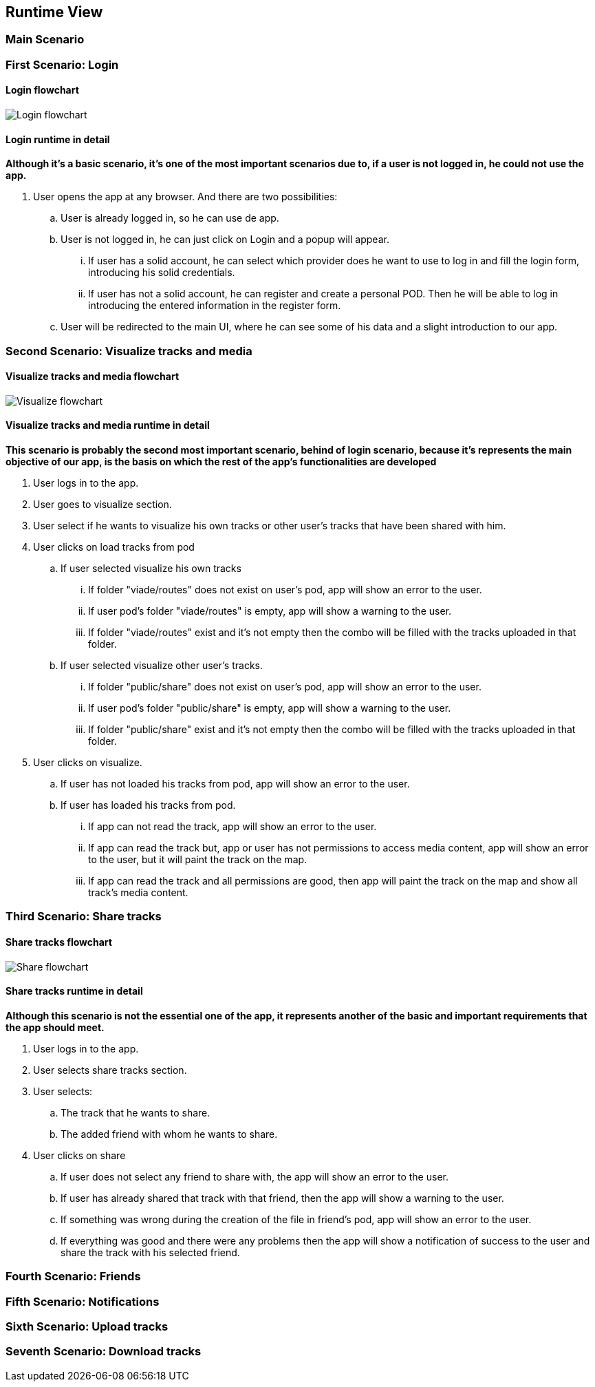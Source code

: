 [[section-runtime-view]]
== Runtime View
=== Main Scenario
=== First Scenario: Login
==== Login flowchart
****
image:Login_flowchart.png[]
****
==== Login runtime in detail

*Although it's a basic scenario, it's one of the most important scenarios due to, if a user is not logged in, he could not use the app.*

. User opens the app at any browser. And there are two possibilities:
.. User is already logged in, so he can use de app.
.. User is not logged in, he can just click on Login and a popup will appear.
... If user has a solid account, he can select which provider does he want to use to log in and fill the login form, introducing his solid credentials.
... If user has not a solid account, he can register and create a personal POD. Then he will be able to log in introducing the entered information in the register form.
.. User will be redirected to the main UI, where he can see some of his data and a slight introduction to our app.

=== Second Scenario: Visualize tracks and media
==== Visualize tracks and media flowchart
****
image:Visualize_flowchart.png[]
****
==== Visualize tracks and media runtime in detail

*This scenario is probably the second most important scenario, behind of login scenario, because it's represents the main objective of our app, is the basis on which the rest of the app's functionalities are developed*

. User logs in to the app.
. User goes to visualize section.
. User select if he wants to visualize his own tracks or other user's tracks that have been shared with him.
. User clicks on load tracks from pod
.. If user selected visualize his own tracks
... If folder "viade/routes" does not exist on user's pod, app will show an error to the user.
... If user pod's folder "viade/routes" is empty, app will show a warning to the user.
... If folder "viade/routes" exist and it's not empty then the combo will be filled with the tracks uploaded in that folder.
.. If user selected visualize other user's tracks.
... If folder "public/share" does not exist on user's pod, app will show an error to the user.
... If user pod's folder "public/share" is empty, app will show a warning to the user.
... If folder "public/share" exist and it's not empty then the combo will be filled with the tracks uploaded in that folder.
. User clicks on visualize.
.. If user has not loaded his tracks from pod, app will show an error to the user.
.. If user has loaded his tracks from pod.
... If app can not read the track, app will show an error to the user.
... If app can read the track but, app or user has not permissions to access media content, app will show an error to the user, but it will paint the track on the map.
... If app can read the track and all permissions are good, then app will paint the track on the map and show all track's media content.

=== Third Scenario: Share tracks
==== Share tracks flowchart
****
image:Share_flowchart.png[]
****

==== Share tracks runtime in detail

*Although this scenario is not the essential one of the app, it represents another of the basic and important requirements that the app should meet.*

. User logs in to the app.
. User selects share tracks section.
. User selects:
.. The track that he wants to share.
.. The added friend with whom he wants to share.
. User clicks on share
.. If user does not select any friend to share with, the app will show an error to the user.
.. If user has already shared that track with that friend, then the app will show a warning to the user.
.. If something was wrong during the creation of the file in friend's pod, app will show an error to the user.
.. If everything was good and there were any problems then the app will show a notification of success to the user and share the track with his selected friend.

=== Fourth Scenario: Friends
=== Fifth Scenario: Notifications
=== Sixth Scenario: Upload tracks
=== Seventh Scenario: Download tracks 

